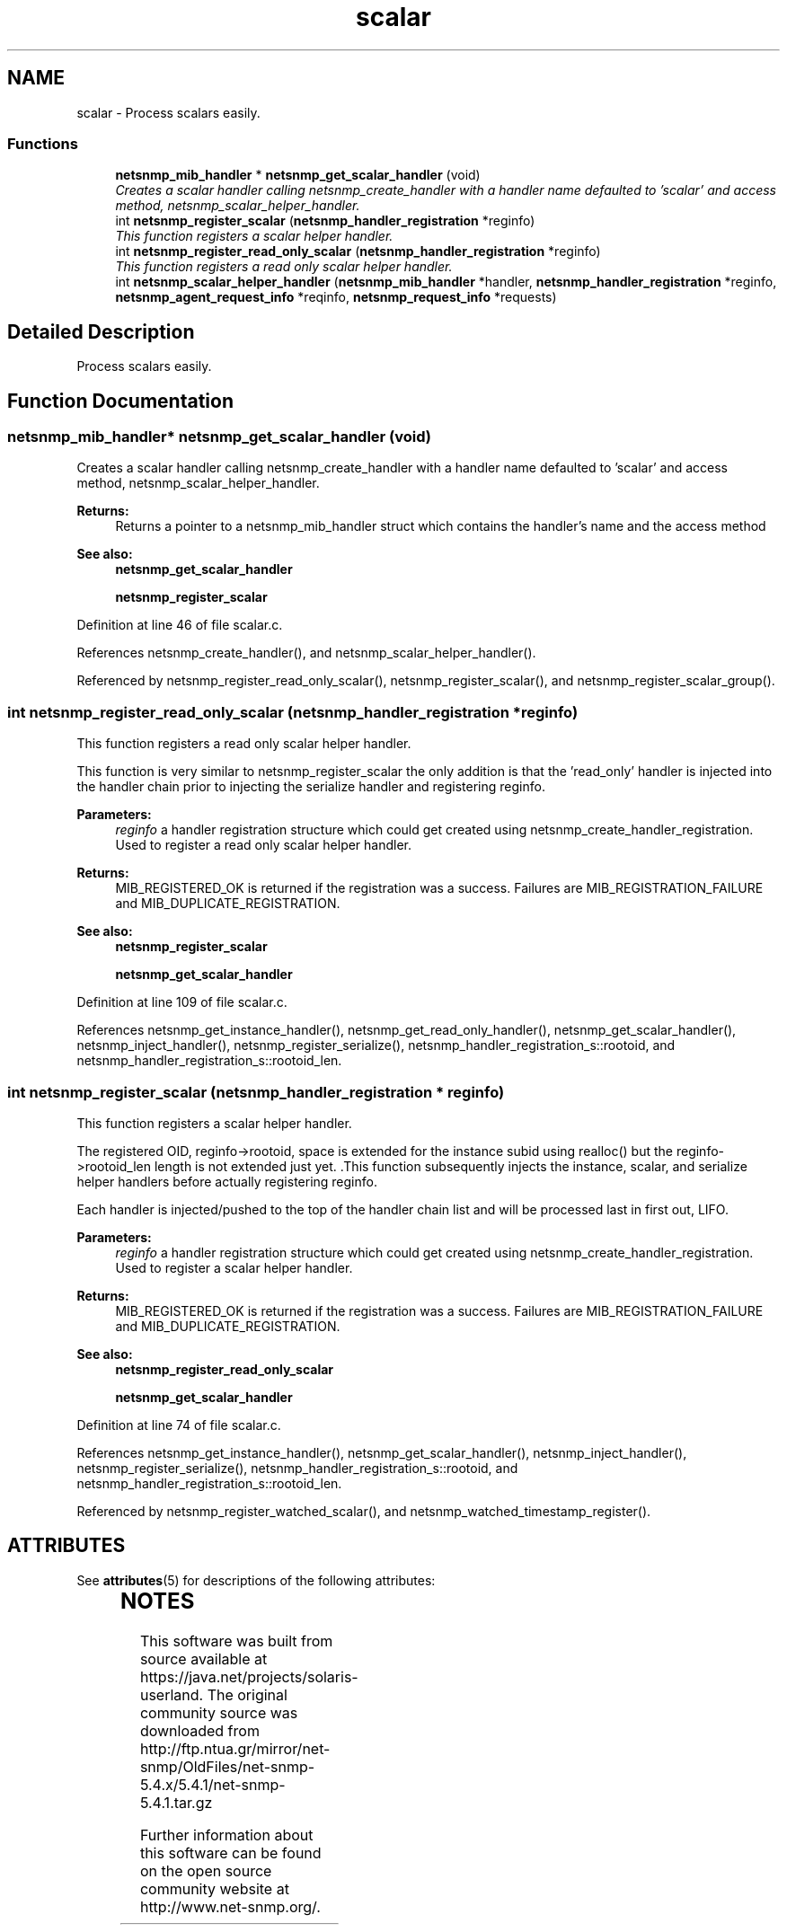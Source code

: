 '\" te
.TH "scalar" 3 "27 Jul 2007" "Version 5.4.1" "net-snmp" \" -*- nroff -*-
.ad l
.nh
.SH NAME
scalar \- Process scalars easily.  

.PP
.SS "Functions"

.in +1c
.ti -1c
.RI "\fBnetsnmp_mib_handler\fP * \fBnetsnmp_get_scalar_handler\fP (void)"
.br
.RI "\fICreates a scalar handler calling netsnmp_create_handler with a handler name defaulted to 'scalar' and access method, netsnmp_scalar_helper_handler. \fP"
.ti -1c
.RI "int \fBnetsnmp_register_scalar\fP (\fBnetsnmp_handler_registration\fP *reginfo)"
.br
.RI "\fIThis function registers a scalar helper handler. \fP"
.ti -1c
.RI "int \fBnetsnmp_register_read_only_scalar\fP (\fBnetsnmp_handler_registration\fP *reginfo)"
.br
.RI "\fIThis function registers a read only scalar helper handler. \fP"
.ti -1c
.RI "int \fBnetsnmp_scalar_helper_handler\fP (\fBnetsnmp_mib_handler\fP *handler, \fBnetsnmp_handler_registration\fP *reginfo, \fBnetsnmp_agent_request_info\fP *reqinfo, \fBnetsnmp_request_info\fP *requests)"
.br
.in -1c
.SH "Detailed Description"
.PP 
Process scalars easily. 
.PP
.SH "Function Documentation"
.PP 
.SS "\fBnetsnmp_mib_handler\fP* netsnmp_get_scalar_handler (void)"
.PP
Creates a scalar handler calling netsnmp_create_handler with a handler name defaulted to 'scalar' and access method, netsnmp_scalar_helper_handler. 
.PP
\fBReturns:\fP
.RS 4
Returns a pointer to a netsnmp_mib_handler struct which contains the handler's name and the access method
.RE
.PP
\fBSee also:\fP
.RS 4
\fBnetsnmp_get_scalar_handler\fP 
.PP
\fBnetsnmp_register_scalar\fP 
.RE
.PP

.PP
Definition at line 46 of file scalar.c.
.PP
References netsnmp_create_handler(), and netsnmp_scalar_helper_handler().
.PP
Referenced by netsnmp_register_read_only_scalar(), netsnmp_register_scalar(), and netsnmp_register_scalar_group().
.SS "int netsnmp_register_read_only_scalar (\fBnetsnmp_handler_registration\fP * reginfo)"
.PP
This function registers a read only scalar helper handler. 
.PP
This function is very similar to netsnmp_register_scalar the only addition is that the 'read_only' handler is injected into the handler chain prior to injecting the serialize handler and registering reginfo.
.PP
\fBParameters:\fP
.RS 4
\fIreginfo\fP a handler registration structure which could get created using netsnmp_create_handler_registration. Used to register a read only scalar helper handler.
.RE
.PP
\fBReturns:\fP
.RS 4
MIB_REGISTERED_OK is returned if the registration was a success. Failures are MIB_REGISTRATION_FAILURE and MIB_DUPLICATE_REGISTRATION.
.RE
.PP
\fBSee also:\fP
.RS 4
\fBnetsnmp_register_scalar\fP 
.PP
\fBnetsnmp_get_scalar_handler\fP 
.RE
.PP

.PP
Definition at line 109 of file scalar.c.
.PP
References netsnmp_get_instance_handler(), netsnmp_get_read_only_handler(), netsnmp_get_scalar_handler(), netsnmp_inject_handler(), netsnmp_register_serialize(), netsnmp_handler_registration_s::rootoid, and netsnmp_handler_registration_s::rootoid_len.
.SS "int netsnmp_register_scalar (\fBnetsnmp_handler_registration\fP * reginfo)"
.PP
This function registers a scalar helper handler. 
.PP
The registered OID, reginfo->rootoid, space is extended for the instance subid using realloc() but the reginfo->rootoid_len length is not extended just yet. .This function subsequently injects the instance, scalar, and serialize helper handlers before actually registering reginfo.
.PP
Each handler is injected/pushed to the top of the handler chain list and will be processed last in first out, LIFO.
.PP
\fBParameters:\fP
.RS 4
\fIreginfo\fP a handler registration structure which could get created using netsnmp_create_handler_registration. Used to register a scalar helper handler.
.RE
.PP
\fBReturns:\fP
.RS 4
MIB_REGISTERED_OK is returned if the registration was a success. Failures are MIB_REGISTRATION_FAILURE and MIB_DUPLICATE_REGISTRATION.
.RE
.PP
\fBSee also:\fP
.RS 4
\fBnetsnmp_register_read_only_scalar\fP 
.PP
\fBnetsnmp_get_scalar_handler\fP 
.RE
.PP

.PP
Definition at line 74 of file scalar.c.
.PP
References netsnmp_get_instance_handler(), netsnmp_get_scalar_handler(), netsnmp_inject_handler(), netsnmp_register_serialize(), netsnmp_handler_registration_s::rootoid, and netsnmp_handler_registration_s::rootoid_len.
.PP
Referenced by netsnmp_register_watched_scalar(), and netsnmp_watched_timestamp_register().


.\" Oracle has added the ARC stability level to this manual page
.SH ATTRIBUTES
See
.BR attributes (5)
for descriptions of the following attributes:
.sp
.TS
box;
cbp-1 | cbp-1
l | l .
ATTRIBUTE TYPE	ATTRIBUTE VALUE 
=
Availability	system/management/snmp/net-snmp/documentation
=
Stability	Volatile
.TE 
.PP

.SH NOTES

.\" Oracle has added source availability information to this manual page
This software was built from source available at https://java.net/projects/solaris-userland.  The original community source was downloaded from  http://ftp.ntua.gr/mirror/net-snmp/OldFiles/net-snmp-5.4.x/5.4.1/net-snmp-5.4.1.tar.gz

Further information about this software can be found on the open source community website at http://www.net-snmp.org/.
